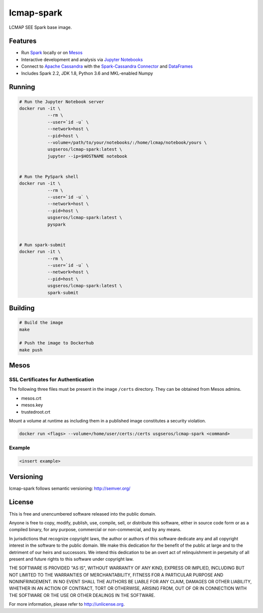 ============
lcmap-spark
============
LCMAP SEE Spark base image.

Features
--------
* Run `Spark <https://spark.apache.org/docs/latest/>`_  locally or on `Mesos <https://mesos.apache.org/>`_
* Interactive development and analysis via `Jupyter Notebooks <https://jupyter.org/>`_
* Connect to `Apache Cassandra <https://cassandra.apache.org/>`_ with the `Spark-Cassandra Connector <https://github.com/datastax/spark-cassandra-connector/>`_ and `DataFrames <https://spark.apache.org/docs/latest/sql-programming-guide.html>`_
* Includes Spark 2.2, JDK 1.8, Python 3.6 and MKL-enabled Numpy 

Running
-------

.. code-block:: bash

    # Run the Jupyter Notebook server
    docker run -it \
               --rm \
               --user=`id -u` \
               --network=host \
               --pid=host \
               --volume=/path/to/your/notebooks/:/home/lcmap/notebook/yours \
               usgseros/lcmap-spark:latest \
               jupyter --ip=$HOSTNAME notebook


    # Run the PySpark shell
    docker run -it \
               --rm \
               --user=`id -u` \
               --network=host \
               --pid=host \
               usgseros/lcmap-spark:latest \
               pyspark


    # Run spark-submit
    docker run -it \
               --rm \
               --user=`id -u` \
               --network=host \
               --pid=host \
               usgseros/lcmap-spark:latest \
               spark-submit

Building
--------

.. code-block:: bash
                
    # Build the image
    make

    # Push the image to Dockerhub
    make push

    
Mesos
-----

SSL Certificates for Authentication
~~~~~~~~~~~~~~~~~~~~~~~~~~~~~~~~~~~
The following three files must be present in the image ``/certs`` directory.  They can be obtained from
Mesos admins.

* mesos.crt
* mesos.key
* trustedroot.crt

Mount a volume at runtime as including them in a published image constitutes a security violation.

.. code-block:: bash

    docker run <flags> --volume=/home/user/certs:/certs usgseros/lcmap-spark <command>

Example
~~~~~~~

.. code-block:: bash

    <insert example>
    
Versioning
----------
lcmap-spark follows semantic versioning: http://semver.org/

License
-------
This is free and unencumbered software released into the public domain.

Anyone is free to copy, modify, publish, use, compile, sell, or
distribute this software, either in source code form or as a compiled
binary, for any purpose, commercial or non-commercial, and by any
means.

In jurisdictions that recognize copyright laws, the author or authors
of this software dedicate any and all copyright interest in the
software to the public domain. We make this dedication for the benefit
of the public at large and to the detriment of our heirs and
successors. We intend this dedication to be an overt act of
relinquishment in perpetuity of all present and future rights to this
software under copyright law.

THE SOFTWARE IS PROVIDED "AS IS", WITHOUT WARRANTY OF ANY KIND,
EXPRESS OR IMPLIED, INCLUDING BUT NOT LIMITED TO THE WARRANTIES OF
MERCHANTABILITY, FITNESS FOR A PARTICULAR PURPOSE AND NONINFRINGEMENT.
IN NO EVENT SHALL THE AUTHORS BE LIABLE FOR ANY CLAIM, DAMAGES OR
OTHER LIABILITY, WHETHER IN AN ACTION OF CONTRACT, TORT OR OTHERWISE,
ARISING FROM, OUT OF OR IN CONNECTION WITH THE SOFTWARE OR THE USE OR
OTHER DEALINGS IN THE SOFTWARE.

For more information, please refer to http://unlicense.org.
